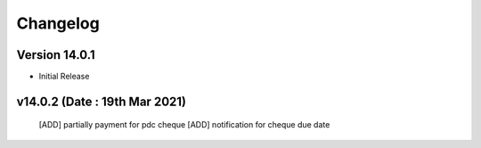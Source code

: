 Changelog
=========
Version 14.0.1
-------------------------

- Initial Release

v14.0.2 (Date : 19th Mar 2021)
----------------------------
 [ADD] partially payment for pdc cheque
 [ADD] notification for cheque due date
